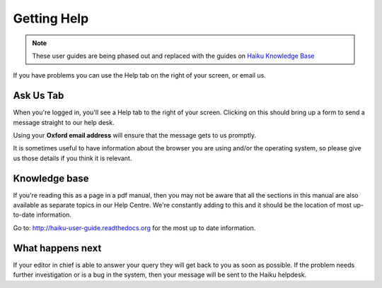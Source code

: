 Getting Help
============

.. note:: These user guides are being phased out and replaced with the guides on `Haiku Knowledge Base <https://fry-it.atlassian.net/wiki/display/HKB/Haiku+Knowledge+Base>`_


If you have problems you can use the Help tab on the right of your screen, or email us.

Ask Us Tab
----------

.. image:: images/getting-help/ask-us-tab.png
   :alt: 
   :height: 314px
   :width: 370px
   :align: center


When you're logged in, you'll see a Help tab to the right of your screen. Clicking on this should bring up a form to send a message straight to our help desk. 

Using your **Oxford email address** will ensure that the message gets to us promptly. 

It is sometimes useful to have information about the browser you are using and/or the operating system, so please give us those details if you think it is relevant.

Knowledge base
--------------

.. image:: images/getting-help/knowledge-base.png
   :alt: 
   :height: 228px
   :width: 560px
   :align: center


If you're reading this as a page in a pdf manual, then you may not be aware that all the sections in this manual are also available as separate topics in our Help Centre. We're constantly adding to this and it should be the location of most up-to-date information.

Go to: http://haiku-user-guide.readthedocs.org for the most up to date information. 

What happens next
-----------------

If your editor in chief is able to answer your query they will get back to you as soon as possible. If the problem needs further investigation or is a bug in the system, then your message will be sent to the Haiku helpdesk. 